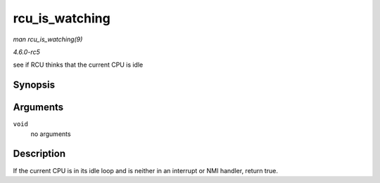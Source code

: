 .. -*- coding: utf-8; mode: rst -*-

.. _API-rcu-is-watching:

===============
rcu_is_watching
===============

*man rcu_is_watching(9)*

*4.6.0-rc5*

see if RCU thinks that the current CPU is idle


Synopsis
========

.. c:function:: bool notrace rcu_is_watching( void )

Arguments
=========

``void``
    no arguments


Description
===========

If the current CPU is in its idle loop and is neither in an interrupt or
NMI handler, return true.


.. ------------------------------------------------------------------------------
.. This file was automatically converted from DocBook-XML with the dbxml
.. library (https://github.com/return42/sphkerneldoc). The origin XML comes
.. from the linux kernel, refer to:
..
.. * https://github.com/torvalds/linux/tree/master/Documentation/DocBook
.. ------------------------------------------------------------------------------

